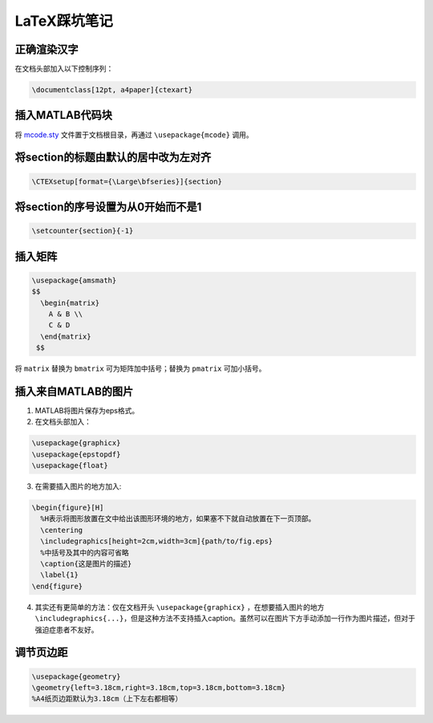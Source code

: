 ==============
LaTeX踩坑笔记
==============

正确渲染汉字
-------------

在文档头部加入以下控制序列：

.. code-block:: latex

    \documentclass[12pt, a4paper]{ctexart}

插入MATLAB代码块
-----------------

将 `mcode.sty <https://github.com/nasa/nasa-latex-docs/blob/master/support/packages/mcode/mcode.sty>`_ 文件置于文档根目录，再通过 ``\usepackage{mcode}`` 调用。

将section的标题由默认的居中改为左对齐
--------------------------------------

.. code-block:: latex

    \CTEXsetup[format={\Large\bfseries}]{section}

将section的序号设置为从0开始而不是1
-------------------------------------

.. code-block:: latex

    \setcounter{section}{-1}

插入矩阵
----------

.. code-block:: latex

    \usepackage{amsmath}
    $$
      \begin{matrix}
        A & B \\
        C & D
      \end{matrix}
     $$

将 ``matrix`` 替换为 ``bmatrix`` 可为矩阵加中括号；替换为 ``pmatrix`` 可加小括号。

插入来自MATLAB的图片
--------------------

1. MATLAB将图片保存为eps格式。

2. 在文档头部加入：

.. code-block:: latex

    \usepackage{graphicx}
    \usepackage{epstopdf}
    \usepackage{float}

3. 在需要插入图片的地方加入:

.. code-block:: latex

  \begin{figure}[H]
    %H表示将图形放置在文中给出该图形环境的地方，如果塞不下就自动放置在下一页顶部。
    \centering
    \includegraphics[height=2cm,width=3cm]{path/to/fig.eps}
    %中括号及其中的内容可省略
    \caption{这是图片的描述}
    \label{1}
  \end{figure}

4. 其实还有更简单的方法：仅在文档开头 ``\usepackage{graphicx}`` ，在想要插入图片的地方 ``\includegraphics{...}``，但是这种方法不支持插入caption。虽然可以在图片下方手动添加一行作为图片描述，但对于强迫症患者不友好。

调节页边距
----------

.. code-block:: latex

  \usepackage{geometry}
  \geometry{left=3.18cm,right=3.18cm,top=3.18cm,bottom=3.18cm}
  %A4纸页边距默认为3.18cm（上下左右都相等）

